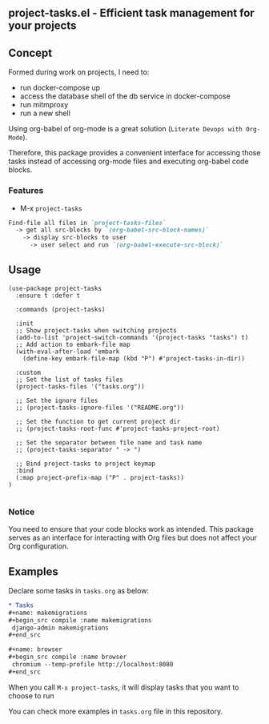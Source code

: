 ** project-tasks.el - Efficient task management for your projects
[[https://melpa.org/#/project-tasks][file:https://melpa.org/packages//project-tasks-badge.svg]]
[[http://www.gnu.org/licenses/gpl-3.0.html][http://img.shields.io/:license-gpl3-blue.svg]]
** Concept

Formed during work on projects, I need to:
- run docker-compose up
- access the database shell of the db service in docker-compose
- run mitmproxy
- run a new shell

Using org-babel of org-mode is a great solution (~Literate Devops with Org-Mode~).

Therefore, this package provides a convenient interface for accessing those tasks instead of accessing org-mode files and executing org-babel code blocks.

*** Features
- M-x ~project-tasks~
#+begin_src markdown
Find-file all files in `project-tasks-files`
  -> get all src-blocks by `(org-babel-src-block-names)`
    -> display src-blocks to user
      -> user select and run `(org-babel-execute-src-block)`
#+end_src

** Usage

#+begin_src elisp
(use-package project-tasks
  :ensure t :defer t

  :commands (project-tasks)

  :init
  ;; Show project-tasks when switching projects
  (add-to-list 'project-switch-commands '(project-tasks "tasks") t)
  ;; Add action to embark-file map
  (with-eval-after-load 'embark
    (define-key embark-file-map (kbd "P") #'project-tasks-in-dir))

  :custom
  ;; Set the list of tasks files
  (project-tasks-files '("tasks.org"))

  ;; Set the ignore files
  ;; (project-tasks-ignore-files '("README.org"))

  ;; Set the function to get current project dir
  ;; (project-tasks-root-func #'project-tasks-project-root)

  ;; Set the separator between file name and task name
  ;; (project-tasks-separator " -> ")

  ;; Bind project-tasks to project keymap
  :bind
  (:map project-prefix-map ("P" . project-tasks))
)

#+end_src


*** Notice
You need to ensure that your code blocks work as intended. This package serves as an interface for interacting with Org files but does not affect your Org configuration.

** Examples
Declare some tasks in ~tasks.org~ as below:
#+begin_src org
* Tasks
,#+name: makemigrations
,#+begin_src compile :name makemigrations
 django-admin makemigrations
,#+end_src

,#+name: browser
,#+begin_src compile :name browser
 chromium --temp-profile http://localhost:8080
,#+end_src
#+end_src

When you call ~M-x project-tasks~, it will display tasks that you want to choose to run

[[https://txgvnn.github.io/images/project-tasks.png]]

You can check more examples in ~tasks.org~ file in this repository.
